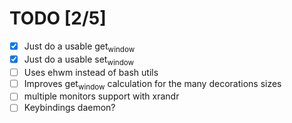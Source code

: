 * TODO [2/5]
  - [X] Just do a usable get_window
  - [X] Just do a usable set_window
  - [ ] Uses ehwm instead of bash utils
  - [ ] Improves get_window calculation for the many decorations sizes
  - [ ] multiple monitors support with xrandr
  - [ ] Keybindings daemon?
